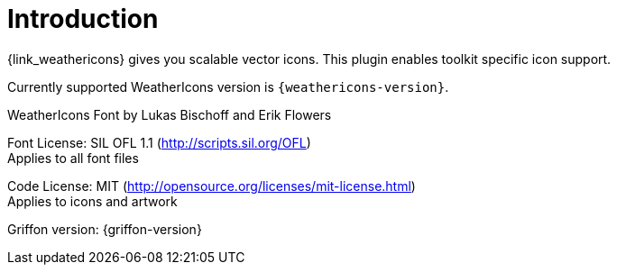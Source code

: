 
[[_introduction]]
= Introduction

{link_weathericons} gives you scalable vector icons.
This plugin enables toolkit specific icon support.

Currently supported WeatherIcons version is `{weathericons-version}`.

WeatherIcons Font by Lukas Bischoff and Erik Flowers

Font License: SIL OFL 1.1 (http://scripts.sil.org/OFL) +
Applies to all font files

Code License: MIT (http://opensource.org/licenses/mit-license.html) +
Applies to icons and artwork

Griffon version: {griffon-version}

